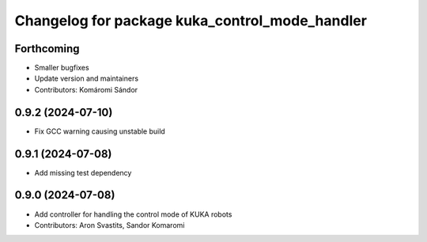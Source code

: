 ^^^^^^^^^^^^^^^^^^^^^^^^^^^^^^^^^^^^^^^^^^^^^^^
Changelog for package kuka_control_mode_handler
^^^^^^^^^^^^^^^^^^^^^^^^^^^^^^^^^^^^^^^^^^^^^^^

Forthcoming
-----------
* Smaller bugfixes
* Update version and maintainers
* Contributors: Komáromi Sándor

0.9.2 (2024-07-10)
------------------
* Fix GCC warning causing unstable build

0.9.1 (2024-07-08)
------------------
* Add missing test dependency

0.9.0 (2024-07-08)
------------------
* Add controller for handling the control mode of KUKA robots
* Contributors: Aron Svastits, Sandor Komaromi
